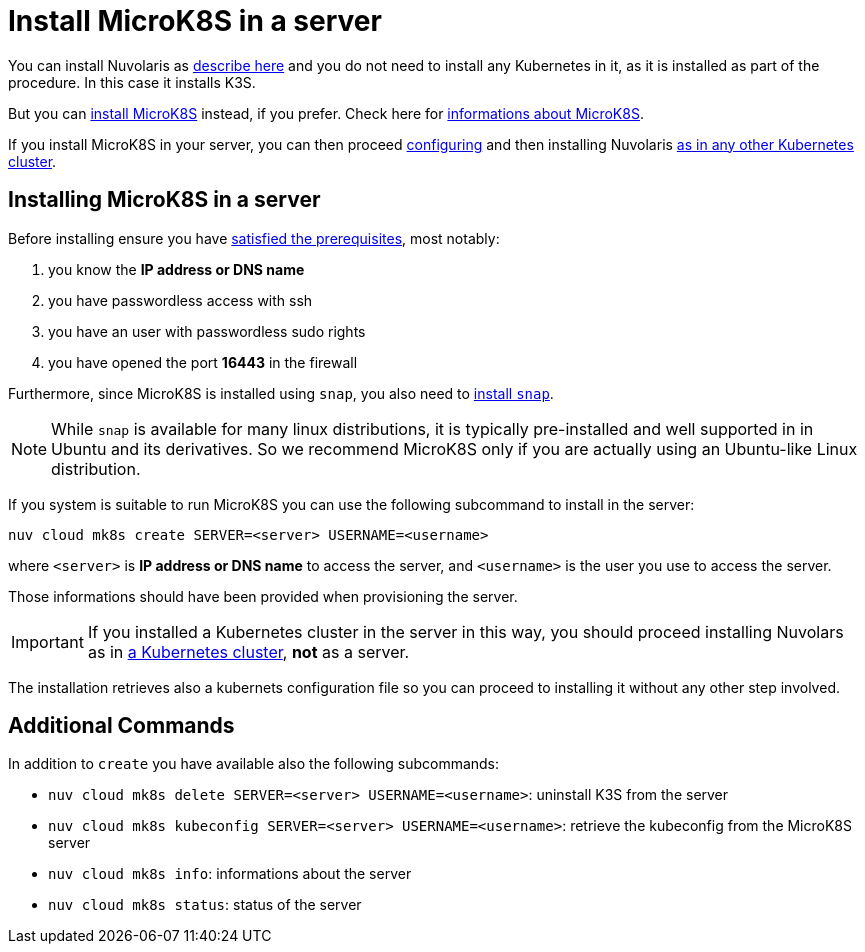 = Install MicroK8S in a server

You can install Nuvolaris as xref:install-server.adoc[describe here] and you do not need to install any Kubernetes in it, as it is installed as part of the procedure. In this case it installs K3S. 

But you can <<install-mk8s, install MicroK8S>> instead, if you prefer. Check here for https://microk8s.io/[informations about MicroK8S].

If you install MicroK8S in your server, you can then proceed xref:configure.adoc[configuring] and then installing Nuvolaris xref:install-cluster.adoc[as in any other Kubernetes cluster].

[#installing-microk8s]
== Installing MicroK8S in a server

Before installing ensure you have xref:prereq-server.adoc[satisfied the prerequisites], most notably:

. you know the **IP address or DNS name**
. you have passwordless access with ssh
. you have an user with passwordless sudo rights
. you have opened the port *16443* in the firewall

Furthermore, since MicroK8S is installed using `snap`, you also need to  https://snapcraft.io/docs/installing-snapd[install `snap`].

[NOTE]
====
While `snap` is available for many linux distributions, it is typically pre-installed and well supported in in Ubuntu and  its derivatives. So we recommend MicroK8S only if you are actually using an Ubuntu-like Linux distribution.
====

If you system is suitable to run MicroK8S you can use the following subcommand to install in the server:

----
nuv cloud mk8s create SERVER=<server> USERNAME=<username>
----

where `<server>` is **IP address or DNS name** to access the server, and `<username>` is the user you use to access the server.

Those informations should have been provided when provisioning the server.

[IMPORTANT]
====
If you installed a Kubernetes cluster in the server in this way, you should proceed installing Nuvolars as in xref:install-cluster.adoc[a Kubernetes cluster],  **not** as a server.
====

The installation retrieves also a kubernets configuration file so you can proceed to installing it without any other step involved.

== Additional Commands

In addition to `create` you have available also the following subcommands:

* `nuv cloud mk8s delete SERVER=<server> USERNAME=<username>`: uninstall K3S from the server
* `nuv cloud mk8s kubeconfig SERVER=<server> USERNAME=<username>`: retrieve the kubeconfig from the MicroK8S server
* `nuv cloud mk8s info`: informations about the server
* `nuv cloud mk8s status`: status of the server

